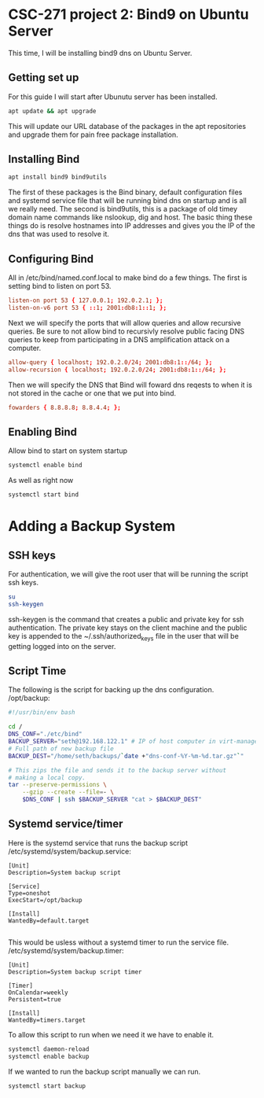 * CSC-271 project 2: Bind9 on Ubuntu Server

This time, I will be installing bind9 dns on Ubuntu Server.

** Getting set up
For this guide I will start after Ubunutu server has been installed. 
#+BEGIN_SRC bash
apt update && apt upgrade
#+END_SRC
This will update our URL database of the packages in the apt repositories and upgrade them for pain free package installation.

** Installing Bind
#+BEGIN_SRC bash
apt install bind9 bind9utils 
#+END_SRC
The first of these packages is the Bind binary, default configuration files and systemd service file that will be running bind dns on startup and is all we really need. The second is bind9utils, this is a package of old timey domain name commands like nslookup, dig and host. The basic thing these things do is resolve hostnames into IP addresses and gives you the IP of the dns that was used to resolve it.

** Configuring Bind
All in /etc/bind/named.conf.local to make bind do a few things. The first is setting bind to listen on port 53.
#+BEGIN_SRC conf
listen-on port 53 { 127.0.0.1; 192.0.2.1; };
listen-on-v6 port 53 { ::1; 2001:db8:1::1; };
#+END_SRC

Next we will specify the ports that will allow queries and allow recursive queries. Be sure to not allow bind to recursivly resolve public facing DNS queries to keep from participating in a DNS amplification attack on a computer.
#+BEGIN_SRC conf
allow-query { localhost; 192.0.2.0/24; 2001:db8:1::/64; };
allow-recursion { localhost; 192.0.2.0/24; 2001:db8:1::/64; };
#+END_SRC

Then we will specify the DNS that Bind will foward dns reqests to when it is not stored in the cache or one that we put into bind.
#+BEGIN_SRC conf
fowarders { 8.8.8.8; 8.8.4.4; };
#+END_SRC

** Enabling Bind
Allow bind to start on system startup
#+BEGIN_SRC bash
  systemctl enable bind
#+END_SRC
As well as right now
#+BEGIN_SRC bash
  systemctl start bind
#+END_SRC

* Adding a Backup System

** SSH keys
 For authentication, we will give the root user that will be running the script ssh keys.
#+BEGIN_SRC bash
  su
  ssh-keygen
#+END_SRC
ssh-keygen is the command that creates a public and private key for ssh authentication. The private key stays on the client machine and the public key is appended to the ~/.ssh/authorized_keys file in the user that will be getting logged into on the server.

** Script Time
The following is the script for backing up the dns configuration.
/opt/backup:
#+BEGIN_SRC bash
#!/usr/bin/env bash

cd /
DNS_CONF="./etc/bind"
BACKUP_SERVER="seth@192.168.122.1" # IP of host computer in virt-manager
# Full path of new backup file
BACKUP_DEST="/home/seth/backups/`date +"dns-conf-%Y-%m-%d.tar.gz"`"

# This zips the file and sends it to the backup server without
# making a local copy.
tar --preserve-permissions \
    --gzip --create --file=- \
    $DNS_CONF | ssh $BACKUP_SERVER "cat > $BACKUP_DEST"
#+END_SRC

** Systemd service/timer

Here is the systemd service that runs the backup script
/etc/systemd/system/backup.service:
#+BEGIN_SRC
[Unit]
Description=System backup script

[Service]
Type=oneshot
ExecStart=/opt/backup

[Install]
WantedBy=default.target

#+END_SRC

This would be usless without a systemd timer to run the service file.
/etc/systemd/system/backup.timer:
#+BEGIN_SRC
[Unit]
Description=System backup script timer

[Timer]
OnCalendar=weekly
Persistent=true

[Install]
WantedBy=timers.target
#+END_SRC
To allow this script to run when we need it we have to enable it.

#+BEGIN_SRC bash
systemctl daemon-reload
systemctl enable backup
#+END_SRC

If we wanted to run the backup script manually we can run.

#+BEGIN_SRC bash
systemctl start backup
#+END_SRC


